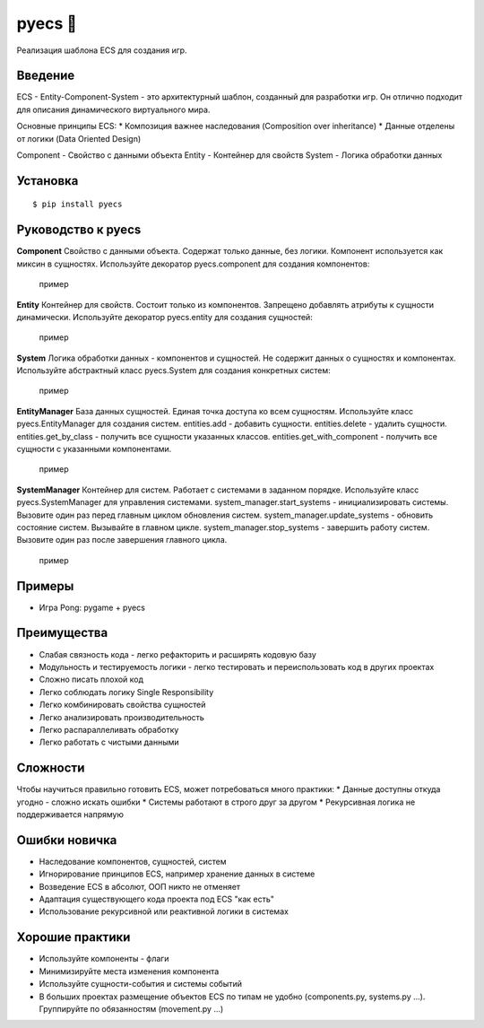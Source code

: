 .. http://docutils.sourceforge.net/docs/user/rst/quickref.html

pyecs 🚀
========

Реализация шаблона ECS для создания игр.

Введение
--------
ECS - Entity-Component-System - это архитектурный шаблон, созданный для разработки игр.
Он отлично подходит для описания динамического виртуального мира.

Основные принципы ECS:
* Композиция важнее наследования (Composition over inheritance)
* Данные отделены от логики (Data Oriented Design)

Component - Свойство с данными объекта
Entity - Контейнер для свойств
System - Логика обработки данных

Установка
---------
::

    $ pip install pyecs

Руководство к pyecs
-------------------

**Component**
Свойство с данными объекта. Содержат только данные, без логики.
Компонент используется как миксин в сущностях.
Используйте декоратор pyecs.component для создания компонентов:
    пример

**Entity**
Контейнер для свойств. Состоит только из компонентов.
Запрещено добавлять атрибуты к сущности динамически.
Используйте декоратор pyecs.entity для создания сущностей:
    пример

**System**
Логика обработки данных - компонентов и сущностей.
Не содержит данных о сущностях и компонентах.
Используйте абстрактный класс pyecs.System для создания конкретных систем:
    пример

**EntityManager**
База данных сущностей.
Единая точка доступа ко всем сущностям.
Используйте класс pyecs.EntityManager для создания систем.
entities.add - добавить сущности.
entities.delete - удалить сущности.
entities.get_by_class - получить все сущности указанных классов.
entities.get_with_component - получить все сущности с указанными компонентами.
    пример

**SystemManager**
Контейнер для систем.
Работает с системами в заданном порядке.
Используйте класс pyecs.SystemManager для управления системами.
system_manager.start_systems - инициализировать системы. Вызовите один раз перед главным циклом обновления систем.
system_manager.update_systems - обновить состояние систем. Вызывайте в главном цикле.
system_manager.stop_systems - завершить работу систем. Вызовите один раз после завершения главного цикла.
    пример

Примеры
-------
* Игра Pong: pygame + pyecs

Преимущества
------------
* Слабая связность кода - легко рефакторить и расширять кодовую базу
* Модульность и тестируемость логики - легко тестировать и переиспользовать код в других проектах
* Сложно писать плохой код
* Легко соблюдать логику Single Responsibility
* Легко комбинировать свойства сущностей
* Легко анализировать производительность
* Легко распараллеливать обработку
* Легко работать с чистыми данными

Сложности
---------
Чтобы научиться правильно готовить ECS, может потребоваться много практики:
* Данные доступны откуда угодно - сложно искать ошибки
* Системы работают в строго друг за другом
* Рекурсивная логика не поддерживается напрямую

Ошибки новичка
--------------
* Наследование компонентов, сущностей, систем
* Игнорирование принципов ECS, например хранение данных в системе
* Возведение ECS в абсолют, ООП никто не отменяет
* Адаптация существующего кода проекта под ECS "как есть"
* Использование рекурсивной или реактивной логики в системах

Хорошие практики
----------------
* Используйте компоненты - флаги
* Минимизируйте места изменения компонента
* Используйте сущности-события и системы событий
* В больших проектах размещение объектов ECS по типам не удобно (components.py, systems.py ...). Группируйте по обязанностям (movement.py ...)
